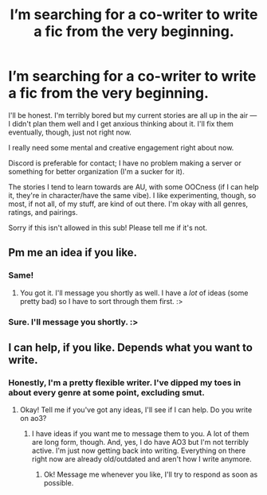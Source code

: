 #+TITLE: I’m searching for a co-writer to write a fic from the very beginning.

* I’m searching for a co-writer to write a fic from the very beginning.
:PROPERTIES:
:Author: Zakle
:Score: 1
:DateUnix: 1579629591.0
:DateShort: 2020-Jan-21
:END:
I'll be honest. I'm terribly bored but my current stories are all up in the air --- I didn't plan them well and I get anxious thinking about it. I'll fix them eventually, though, just not right now.

I really need some mental and creative engagement right about now.

Discord is preferable for contact; I have no problem making a server or something for better organization (I'm a sucker for it).

The stories I tend to learn towards are AU, with some OOCness (if I can help it, they're in character/have the same vibe). I like experimenting, though, so most, if not all, of my stuff, are kind of out there. I'm okay with all genres, ratings, and pairings.

Sorry if this isn't allowed in this sub! Please tell me if it's not.


** Pm me an idea if you like.
:PROPERTIES:
:Author: OSRS_King_Graham
:Score: 2
:DateUnix: 1579630333.0
:DateShort: 2020-Jan-21
:END:

*** Same!
:PROPERTIES:
:Author: fiddlerontheroof19
:Score: 2
:DateUnix: 1579631271.0
:DateShort: 2020-Jan-21
:END:

**** You got it. I'll message you shortly as well. I have a /lot/ of ideas (some pretty bad) so I have to sort through them first. :>
:PROPERTIES:
:Author: Zakle
:Score: 2
:DateUnix: 1579635342.0
:DateShort: 2020-Jan-21
:END:


*** Sure. I'll message you shortly. :>
:PROPERTIES:
:Author: Zakle
:Score: 1
:DateUnix: 1579635279.0
:DateShort: 2020-Jan-21
:END:


** I can help, if you like. Depends what you want to write.
:PROPERTIES:
:Score: 2
:DateUnix: 1579644124.0
:DateShort: 2020-Jan-22
:END:

*** Honestly, I'm a pretty flexible writer. I've dipped my toes in about every genre at some point, excluding smut.
:PROPERTIES:
:Author: Zakle
:Score: 1
:DateUnix: 1579644927.0
:DateShort: 2020-Jan-22
:END:

**** Okay! Tell me if you've got any ideas, I'll see if I can help. Do you write on ao3?
:PROPERTIES:
:Score: 1
:DateUnix: 1579645260.0
:DateShort: 2020-Jan-22
:END:

***** I have ideas if you want me to message them to you. A lot of them are long form, though. And, yes, I do have AO3 but I'm not terribly active. I'm just now getting back into writing. Everything on there right now are already old/outdated and aren't how I write anymore.
:PROPERTIES:
:Author: Zakle
:Score: 1
:DateUnix: 1579645531.0
:DateShort: 2020-Jan-22
:END:

****** Ok! Message me whenever you like, I'll try to respond as soon as possible.
:PROPERTIES:
:Score: 1
:DateUnix: 1579676715.0
:DateShort: 2020-Jan-22
:END:
